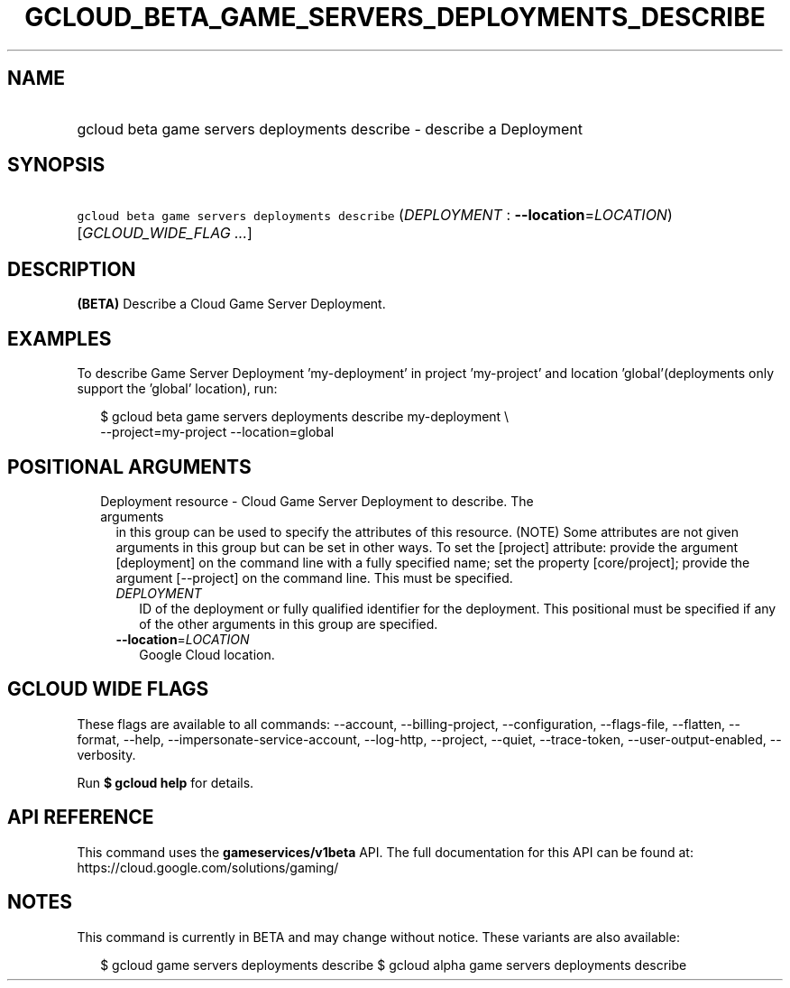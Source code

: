 
.TH "GCLOUD_BETA_GAME_SERVERS_DEPLOYMENTS_DESCRIBE" 1



.SH "NAME"
.HP
gcloud beta game servers deployments describe \- describe a Deployment



.SH "SYNOPSIS"
.HP
\f5gcloud beta game servers deployments describe\fR (\fIDEPLOYMENT\fR\ :\ \fB\-\-location\fR=\fILOCATION\fR) [\fIGCLOUD_WIDE_FLAG\ ...\fR]



.SH "DESCRIPTION"

\fB(BETA)\fR Describe a Cloud Game Server Deployment.


.SH "EXAMPLES"

To describe Game Server Deployment 'my\-deployment' in project 'my\-project' and
location 'global'(deployments only support the 'global' location), run:

.RS 2m
$ gcloud beta game servers deployments describe my\-deployment \e
    \-\-project=my\-project \-\-location=global
.RE



.SH "POSITIONAL ARGUMENTS"

.RS 2m
.TP 2m

Deployment resource \- Cloud Game Server Deployment to describe. The arguments
in this group can be used to specify the attributes of this resource. (NOTE)
Some attributes are not given arguments in this group but can be set in other
ways. To set the [project] attribute: provide the argument [deployment] on the
command line with a fully specified name; set the property [core/project];
provide the argument [\-\-project] on the command line. This must be specified.

.RS 2m
.TP 2m
\fIDEPLOYMENT\fR
ID of the deployment or fully qualified identifier for the deployment. This
positional must be specified if any of the other arguments in this group are
specified.

.TP 2m
\fB\-\-location\fR=\fILOCATION\fR
Google Cloud location.


.RE
.RE
.sp

.SH "GCLOUD WIDE FLAGS"

These flags are available to all commands: \-\-account, \-\-billing\-project,
\-\-configuration, \-\-flags\-file, \-\-flatten, \-\-format, \-\-help,
\-\-impersonate\-service\-account, \-\-log\-http, \-\-project, \-\-quiet,
\-\-trace\-token, \-\-user\-output\-enabled, \-\-verbosity.

Run \fB$ gcloud help\fR for details.



.SH "API REFERENCE"

This command uses the \fBgameservices/v1beta\fR API. The full documentation for
this API can be found at: https://cloud.google.com/solutions/gaming/



.SH "NOTES"

This command is currently in BETA and may change without notice. These variants
are also available:

.RS 2m
$ gcloud game servers deployments describe
$ gcloud alpha game servers deployments describe
.RE

